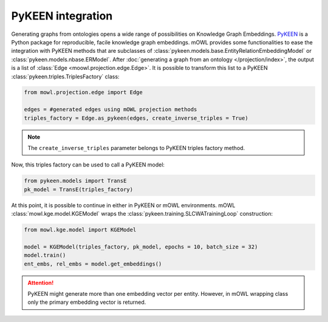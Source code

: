 PyKEEN integration
=======================

Generating graphs from ontologies opens a wide range of possibilities on Knowledge Graph Embeddings. `PyKEEN <https://pykeen.readthedocs.io/en/stable/index.html>`_ is a Python package for reproducible, facile knowledge graph embeddings. mOWL provides some functionalities to ease the integration with PyKEEN methods that are subclasses of :class:`pykeen.models.base.EntityRelationEmbeddingModel` or :class:`pykeen.models.nbase.ERModel`. After :doc:`generating a graph from an ontology </projection/index>`, the output is a list of :class:`Edge <moowl.projection.edge.Edge>`. It is possible to transform this list to a PyKEEN :class:`pykeen.triples.TriplesFactory` class:

.. code-block:: python

   from mowl.projection.edge import Edge

   edges = #generated edges using mOWL projection methods
   triples_factory = Edge.as_pykeen(edges, create_inverse_triples = True)

.. note::
   The ``create_inverse_triples`` parameter belongs to PyKEEN triples factory method.

Now, this triples factory can be used to call a PyKEEN model:

.. code-block:: python

   from pykeen.models import TransE
   pk_model = TransE(triples_factory)

   
At this point, it is possible to continue in either in PyKEEN or mOWL environments. mOWL :class:`mowl.kge.model.KGEModel` wraps the :class:`pykeen.training.SLCWATrainingLoop` construction:

.. code-block:: python

   from mowl.kge.model import KGEModel

   model = KGEModel(triples_factory, pk_model, epochs = 10, batch_size = 32)
   model.train()
   ent_embs, rel_embs = model.get_embeddings()

.. attention::
   PyKEEN might generate more than one embedding vector per entity. However, in mOWL wrapping class only the primary embedding vector is returned.
